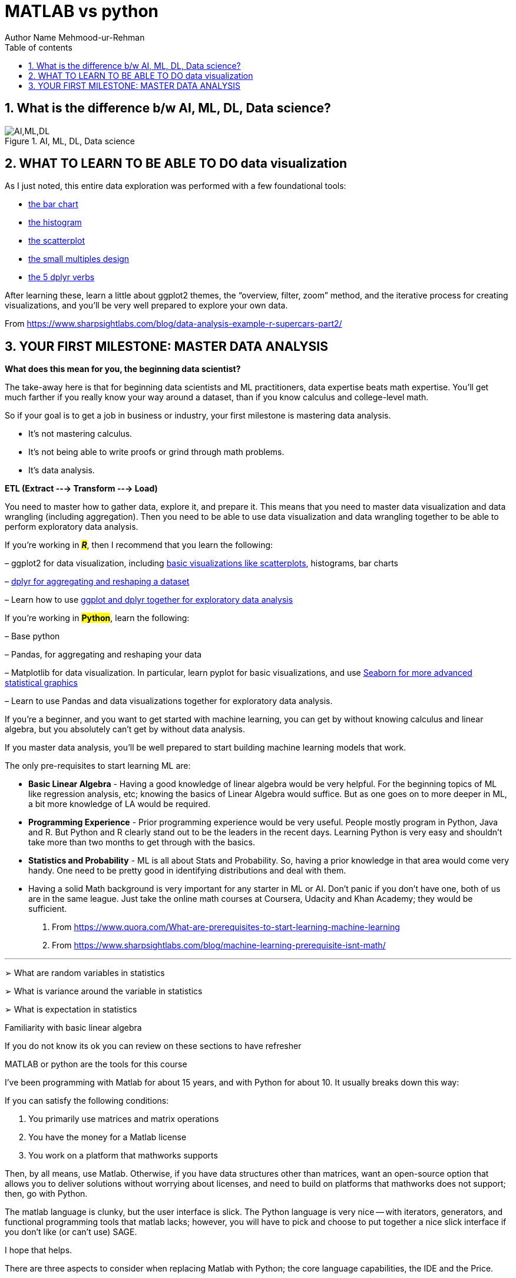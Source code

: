 = MATLAB vs python
Author Name Mehmood-ur-Rehman
:sectnumlevels: 4
:toclevels: 4
:sectnums: 4
:toc: left
:icons: font
:toc-title: Table of contents
:doctype: article

== What is the difference b/w AI, ML, DL, Data science?

.AI, ML, DL, Data science
image::images/AI,ML,DL.png[]

== WHAT TO LEARN TO BE ABLE TO DO data visualization

As I just noted, this entire data exploration was performed with a few foundational tools:

* https://www.sharpsightlabs.com/r-bar-chart-basic/[the bar chart]
* https://www.sharpsightlabs.com/histogram-in-r-basic/[the histogram]
* https://www.sharpsightlabs.com/how-to-create-a-scatterplot-in-r/[the scatterplot]
* https://www.sharpsightlabs.com/small-multiples-ggplot/[the small multiples design]
* https://www.sharpsightlabs.com/dplyr-intro-data-manipulation-with-r[the 5 dplyr verbs]

After learning these, learn a little about ggplot2 themes, the “overview, filter, zoom” method, and the iterative process for creating visualizations, and you’ll be very well prepared to explore your own data.


From <https://www.sharpsightlabs.com/blog/data-analysis-example-r-supercars-part2/>


== YOUR FIRST MILESTONE: MASTER [.underline]#DATA ANALYSIS#

.*What does this mean for you, the beginning data scientist?*

The take-away here is that for beginning data scientists and ML practitioners, data expertise beats math expertise. You’ll get much farther if you really know your way around a dataset, than if you know calculus and college-level math.

So if your goal is to get a job in business or industry, your first milestone is mastering data analysis.

* It’s not mastering calculus.

* It’s not being able to write proofs or grind through math problems.

* It’s data analysis.

.*ETL (Extract ---> Transform ---> Load)*

You need to master how to gather data, explore it, and prepare it. This means that you need to master data visualization and data wrangling (including aggregation). Then you need to be able to use data visualization and data wrangling together to be able to perform exploratory data analysis.

If you’re working in #*_R_*#, then I recommend that you learn the following:

– ggplot2 for data visualization, including https://www.sharpsightlabs.com/how-to-create-a-scatterplot-in-r/[basic visualizations like scatterplots], histograms, bar charts

– https://www.sharpsightlabs.com/dplyr-intro-data-manipulation-with-r/[dplyr for aggregating and reshaping a dataset]

– Learn how to use https://www.sharpsightlabs.com/data-analysis-example-r-supercars-part2/[ggplot and dplyr together for exploratory data analysis]

If you’re working in *#Python#*, learn the following:

– Base python

– Pandas, for aggregating and reshaping your data

– Matplotlib for data visualization. In particular, learn pyplot for basic visualizations, and use https://stanford.edu/~mwaskom/software/seaborn/[Seaborn for more advanced statistical graphics]

– Learn to use Pandas and data visualizations together for exploratory data analysis.

If you’re a beginner, and you want to get started with machine learning, you can get by without knowing calculus and linear algebra, but you absolutely can’t get by without data analysis.

If you master data analysis, you’ll be well prepared to start building machine learning models that work.



The only pre-requisites to start learning ML are:

* *Basic Linear Algebra* - Having a good knowledge of linear algebra would be very helpful.  For the beginning topics of ML like regression analysis, etc; knowing the basics of Linear Algebra would suffice. But as one goes on to more deeper in ML, a bit more knowledge of LA would be required.
* *Programming Experience* - Prior  programming experience would be very useful. People mostly program in Python, Java and R. But Python and R clearly stand out to be the leaders in the recent days.  Learning Python is very easy and shouldn't take more than two months to get through with the basics.
* *Statistics and Probability* - ML is all about Stats and Probability. So, having a prior knowledge in that area would come very handy. One need to be pretty good in identifying distributions and deal with them.
* Having a solid Math background is very important for any starter in ML or AI. Don't panic if you don't have one, both of us are in the same league. Just take the online math courses at Coursera, Udacity and Khan Academy; they would be sufficient.



. From <https://www.quora.com/What-are-prerequisites-to-start-learning-machine-learning>
. From <https://www.sharpsightlabs.com/blog/machine-learning-prerequisite-isnt-math/>

'''

➢ What are random variables in statistics

➢ What is variance around the variable  in statistics

➢ What is expectation in statistics

Familiarity with basic linear algebra

If you do not know its ok you can review on these sections to have refresher

MATLAB or python are the tools for this course





I've been programming with Matlab for about 15 years, and with Python for about 10. It usually breaks down this way:

If you can satisfy the following conditions:

[arabic]
.   You primarily use matrices and matrix operations
.  You have the money for a Matlab license
.  You work on a platform that mathworks supports

Then, by all means, use Matlab. Otherwise, if you have data structures other than matrices, want an open-source option that allows you to deliver solutions without worrying about licenses, and need to build on platforms that mathworks does not support; then, go with Python.

The matlab language is clunky, but the user interface is slick. The Python language is very nice -- with iterators, generators, and functional programming tools that matlab lacks; however, you will have to pick and choose to put together a nice slick interface if you don't like (or can't use) SAGE.

I hope that helps.

There are three aspects to consider when replacing Matlab with Python; the core language capabilities, the IDE and the Price.



Capabilities Comparison

This section outlines all of the capabilities of each platform. In short everything Matlab can do, Python can also do plus much more. However, things like linear algebra and rapid prototyping Matlab does more cleanly.

Matlab

**__##Everything in Matlab is ready bundled and toolboxes are seamlessly integrated. It is also much more mature - but was not designed for general purpose programming meaning anything not linear algebra related is painful to implement.
##__**

* *Toolboxes*: The Matlab toolboxes are very good and python implementations often struggle to compete with them (even for not so specialised things like optimisation algorithms).
* *Linear Algebra*: Matlab has concise linear algebra capabilities which are easier to read and interpret.
* *Visualisation Capabilities*: Has very good and very broad range of visualisation capabilities.

Python

Python will require a number of additional modules for it to become a good Matlab replacement.

* General Purpose Programming: Python is a proper programming language which offers a lot more flexibility over Matlab.
* Numpy: Provides arrays and linear algebra routines, however has more awkward syntax than Matlab. I have fallen in love with the http://docs.scipy.org/doc/numpy/user/basics.broadcasting.html[broadcasting] feature however, no more repmat rubbish.
* SciPy: Stats, optimization and other useful mathematical stuff.
* MatPlotLib: Provides, in my opinion, higher quality plots than Matlab. Furthermore it is designed to be syntactically similar to Matlab so should be easy to pick up.
* SymPy: Good symbolic programming package.

IDE Comparison

This is where python is lacking in my opinion. I simply find algorithm development (particularly involving a lot of linear algebra) less painful in the Matlab IDE.

Matlab

Here are some key Matlab features which will be hard to live without as an engineering student. Note that Python IDEs do have some of these capabilities also, but are more sloppily implemented.

* Powerful Debugging: Can easily explore functions in a very non-restrictive manner. Python also allows for debugging but is often not as cleanly implemented in the IDEs.
* Variable Explorer: MATLAB has a good variable explorer which always good for viewing of many supported data types. Some python IDEs struggle to display numpy arrays which can be annoying.
* Variable Survival: If code breaks during runtime, the variables still persist which helps debugging. Furthermore it is easier to run different scripts in a row assuming persistent variables. In Python you will have to manually save variables in a script to have them available for other scripts.
* Profiler: Very good for a breakdown of where your algorithms are bottlenecking.
* Command Line Single line instructions can be executed on the command line. Python is full support for this also in all good IDEs.
* GUI Plotting Tools: Results and variables can be quickly and painlessly plotted from the user interface. Most Python IDEs are geared towards software development and so don't support this (although sypder does have limited support through matplotlib).
* Documentation: All functions have native documentation within the IDE.

Python

There are some new python IDEs which are starting to compete with some of MATLAB's key advantages. I personally like http://www.jetbrains.com/pycharm/[PyCharm] which was recently released as a free community version. It has the following capabilities and is very well designed from a UI perspective.

* Bebugging
* Variable Explorer
* Command Line
* Documentation

Price Comparison

Python is free and has an active support community. Matlab also had a good support community too, but is anything but free.



From <https://stackoverflow.com/questions/1776290/replacing-matlab-with-python>
